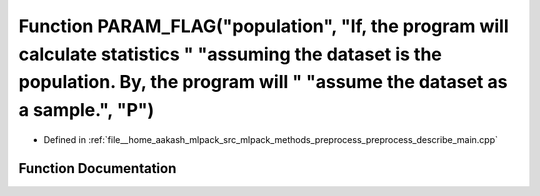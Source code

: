 .. _exhale_function_preprocess__describe__main_8cpp_1ae3ab7f88205eea31029f7743d5982e29:

Function PARAM_FLAG("population", "If, the program will calculate statistics " "assuming the dataset is the population. By, the program will " "assume the dataset as a sample.", "P")
======================================================================================================================================================================================

- Defined in :ref:`file__home_aakash_mlpack_src_mlpack_methods_preprocess_preprocess_describe_main.cpp`


Function Documentation
----------------------


.. doxygenfunction:: PARAM_FLAG("population", "If, the program will calculate statistics " "assuming the dataset is the population. By, the program will " "assume the dataset as a sample.", "P")
